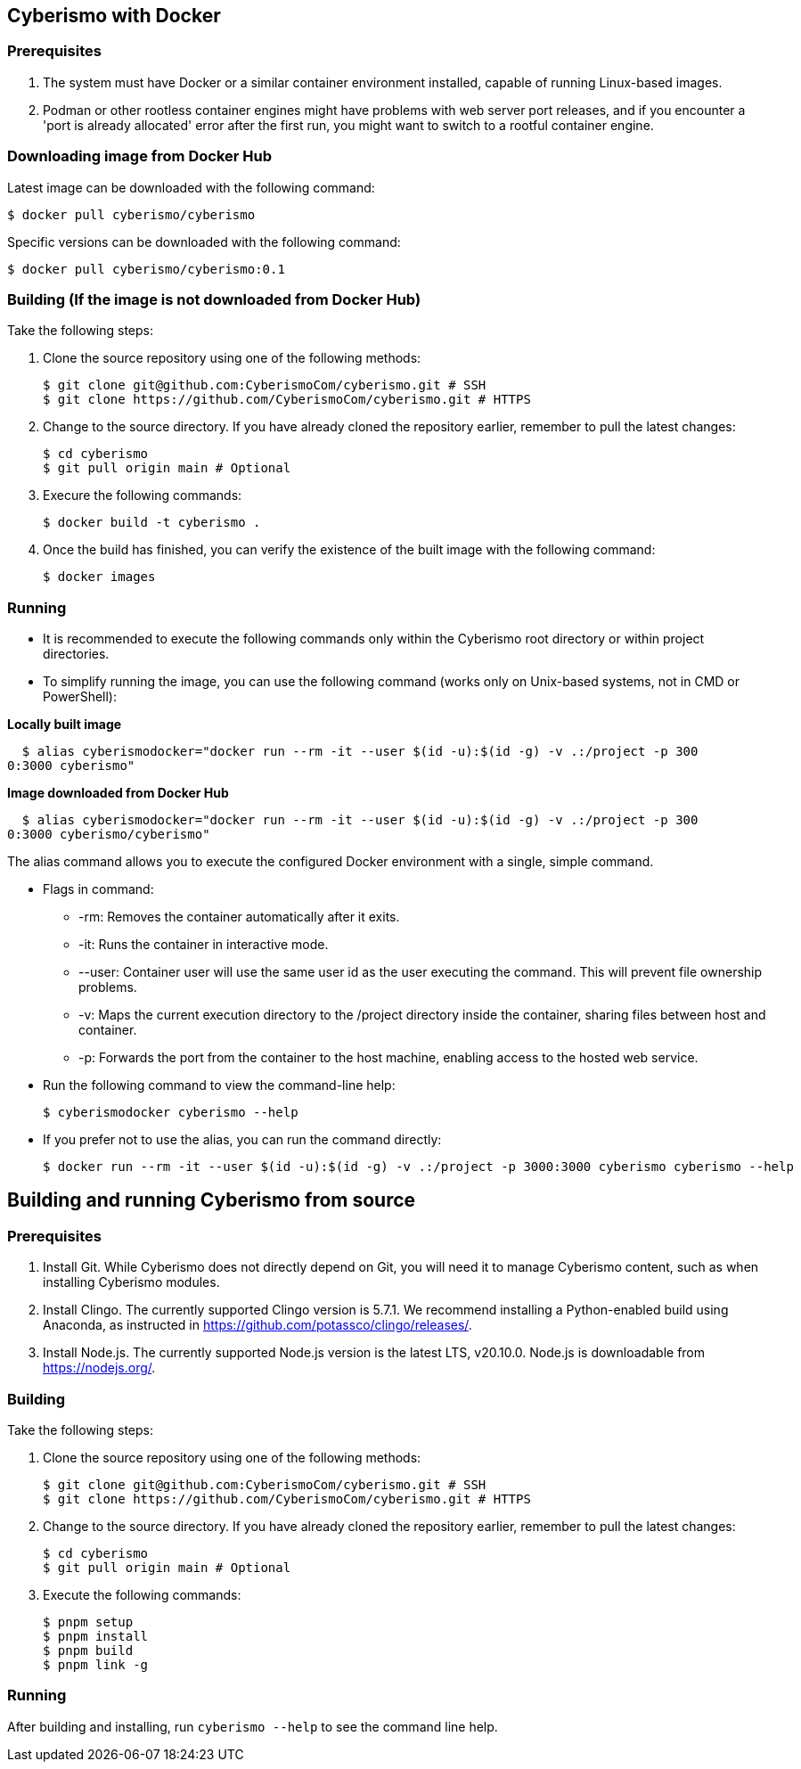 == Cyberismo with Docker

=== Prerequisites
. The system must have Docker or a similar container environment installed, capable of running Linux-based images.
. Podman or other rootless container engines might have problems with web server port releases, and if you encounter a 'port is already allocated' error after the first run, you might want to switch to a rootful container engine.

=== Downloading image from Docker Hub
Latest image can be downloaded with the following command:

  $ docker pull cyberismo/cyberismo

Specific versions can be downloaded with the following command:

  $ docker pull cyberismo/cyberismo:0.1

=== Building (If the image is not downloaded from Docker Hub)
Take the following steps:

. Clone the source repository using one of the following methods:

  $ git clone git@github.com:CyberismoCom/cyberismo.git # SSH
  $ git clone https://github.com/CyberismoCom/cyberismo.git # HTTPS
  
. Change to the source directory. If you have already cloned the repository earlier, remember to pull the latest changes:

  $ cd cyberismo
  $ git pull origin main # Optional

. Execure the following commands:

  $ docker build -t cyberismo .

. Once the build has finished, you can verify the existence of the built image with the following command:

  $ docker images

=== Running
* It is recommended to execute the following commands only within the Cyberismo root directory or within project directories.

* To simplify running the image, you can use the following command (works only on Unix-based systems, not in CMD or PowerShell):

*Locally built image*

  $ alias cyberismodocker="docker run --rm -it --user $(id -u):$(id -g) -v .:/project -p 300
0:3000 cyberismo"

*Image downloaded from Docker Hub*

  $ alias cyberismodocker="docker run --rm -it --user $(id -u):$(id -g) -v .:/project -p 300
0:3000 cyberismo/cyberismo"

The alias command allows you to execute the configured Docker environment with a single, simple command.

* Flags in command:
** -rm: Removes the container automatically after it exits.
** -it: Runs the container in interactive mode.
** --user: Container user will use the same user id as the user executing the command. This will prevent file ownership problems.
** -v: Maps the current execution directory to the /project directory inside the container, sharing files between host and container.
** -p: Forwards the port from the container to the host machine, enabling access to the hosted web service.

* Run the following command to view the command-line help:

  $ cyberismodocker cyberismo --help

* If you prefer not to use the alias, you can run the command directly:

  $ docker run --rm -it --user $(id -u):$(id -g) -v .:/project -p 3000:3000 cyberismo cyberismo --help


== Building and running Cyberismo from source

=== Prerequisites

. Install Git. While Cyberismo does not directly depend on Git, you will need it to manage Cyberismo content, such as when installing Cyberismo modules.

. Install Clingo. The currently supported Clingo version is 5.7.1. We recommend installing a Python-enabled build using Anaconda, as instructed in https://github.com/potassco/clingo/releases/.

. Install Node.js. The currently supported Node.js version is the latest LTS, v20.10.0. Node.js is downloadable from https://nodejs.org/.


=== Building

Take the following steps:

. Clone the source repository using one of the following methods:

  $ git clone git@github.com:CyberismoCom/cyberismo.git # SSH
  $ git clone https://github.com/CyberismoCom/cyberismo.git # HTTPS
  
. Change to the source directory. If you have already cloned the repository earlier, remember to pull the latest changes:

  $ cd cyberismo
  $ git pull origin main # Optional
  
. Execute the following commands:

  $ pnpm setup
  $ pnpm install
  $ pnpm build
  $ pnpm link -g

=== Running

After building and installing, run `cyberismo --help` to see the command line help.